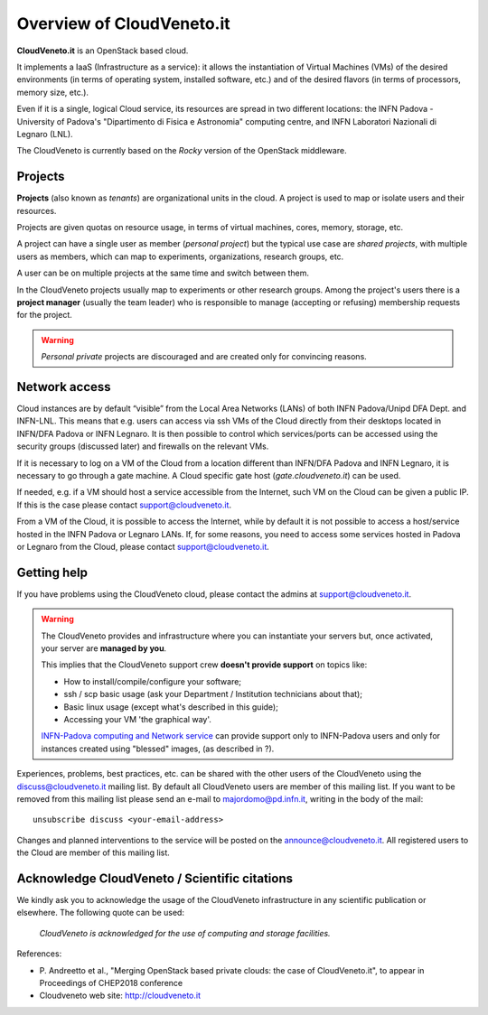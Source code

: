 Overview of CloudVeneto.it
==========================

**CloudVeneto.it** is an OpenStack based cloud.

It implements a IaaS (Infrastructure as a service): it allows the
instantiation of Virtual Machines (VMs) of the desired environments (in
terms of operating system, installed software, etc.) and of the desired
flavors (in terms of processors, memory size, etc.).

Even if it is a single, logical Cloud service, its resources are spread
in two different locations: the INFN Padova - University of Padova's
"Dipartimento di Fisica e Astronomia" computing centre, and INFN
Laboratori Nazionali di Legnaro (LNL).

The CloudVeneto is currently based on the *Rocky* version of the OpenStack
middleware.

Projects
--------

**Projects** (also known as *tenants*) are organizational units in the
cloud. A project is used to map or isolate users and their resources.

Projects are given quotas on resource usage, in terms of virtual
machines, cores, memory, storage, etc.

A project can have a single user as member (*personal project*) but the
typical use case are *shared projects*, with multiple users as members,
which can map to experiments, organizations, research groups, etc. 

A
user can be on multiple projects at the same time and switch between
them.

In the CloudVeneto projects usually map to experiments or other research
groups. Among the project's users there is a **project manager** (usually
the team leader) who is responsible to manage (accepting or refusing)
membership requests for the project.

.. warning::
    *Personal private* projects are discouraged and are created only
    for convincing reasons.

Network access
--------------

Cloud instances are by default “visible” from the Local Area Networks (LANs) of
both INFN Padova/Unipd DFA Dept. and INFN-LNL. This means that e.g. users can access via ssh
VMs of the Cloud directly from their desktops located in INFN/DFA Padova or
INFN Legnaro. It is then possible to control which services/ports can be
accessed using the security groups (discussed later) and firewalls on
the relevant VMs.

If it is necessary to log on a VM of the Cloud from a location different
than INFN/DFA Padova and INFN Legnaro, it is necessary to go through a gate machine.
A Cloud specific gate host (*gate.cloudveneto.it*) can be used.


If needed, e.g. if a VM should host a service accessible from the
Internet, such VM on the Cloud can be given a public IP. If this is
the case please contact support@cloudveneto.it.


From a VM of the Cloud, it is possible to access the Internet, while by
default it is not possible to access a host/service hosted in the INFN
Padova or Legnaro LANs. If, for some reasons, you need to access some
services hosted in Padova or Legnaro from the Cloud, please contact
support@cloudveneto.it.


Getting help
------------

If you have problems using the CloudVeneto cloud, please contact the
admins at support@cloudveneto.it.

.. warning::

    The CloudVeneto provides and infrastructure where you can
    instantiate your servers but, once activated, your server are
    **managed by you**.

    This implies that the CloudVeneto support crew **doesn't provide support** on
    topics like:

    -  How to install/compile/configure your software;

    -  ssh / scp basic usage (ask your Department / Institution
       technicians about that);

    -  Basic linux usage (except what's described in this guide);

    -  Accessing your VM 'the graphical way'.

    `INFN-Padova computing and Network
    service <http://www.pd.infn.it/calcolo/indexEN.html>`__ can provide
    support only to INFN-Padova users and only for instances created
    using "blessed" images, (as described in ?).

Experiences, problems, best practices, etc. can be shared with the other
users of the CloudVeneto using the discuss@cloudveneto.it mailing list.
By default all CloudVeneto users are member of this mailing list. If you
want to be removed from this mailing list please send an e-mail to
majordomo@pd.infn.it, writing in the body of the mail:

::

    unsubscribe discuss <your-email-address>

Changes and planned interventions to the service will be posted on the
announce@cloudveneto.it. All registered users to the Cloud are member of
this mailing list.


Acknowledge CloudVeneto / Scientific citations
----------------------------------------------

We kindly ask you to acknowledge the usage of the CloudVeneto
infrastructure in any scientific publication or elsewhere. The following
quote can be used:

    *CloudVeneto is acknowledged for the use of computing and storage
    facilities.*

References:

-  P. Andreetto et
   al., "Merging OpenStack based private clouds: the case of 
   CloudVeneto.it", to appear in Proceedings of CHEP2018 conference

-  Cloudveneto web site: http://cloudveneto.it


